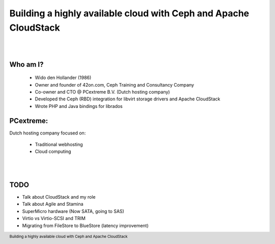 .. footer::

   Building a highly available cloud with Ceph and Apache CloudStack

Building a highly available cloud with Ceph and Apache CloudStack
#################################################################

|
|

.. image:: ../../common/images/ceph/ceph-standard-800.png
   :align: center
   :width: 1200

Who am I?
---------

   * Wido den Hollander (1986)
   * Owner and founder of 42on.com, Ceph Training and Consultancy Company
   * Co-owner and CTO @ PCextreme B.V. (Dutch hosting company)
   * Developed the Ceph (RBD) integration for libvirt storage drivers and Apache CloudStack
   * Wrote PHP and Java bindings for librados

PCextreme:
----------
Dutch hosting company focused on:

    * Traditional webhosting
    * Cloud computing

|
|

.. image:: ../../common/images/logo-pcx-1000x200_whitebg.png
    :align: center
    :width: 400

TODO
----
* Talk about CloudStack and my role
* Talk about Agile and Stamina
* SuperMicro hardware (Now SATA, going to SAS)
* Virtio vs Virtio-SCSI and TRIM
* Migrating from FileStore to BlueStore (latency improvement)
